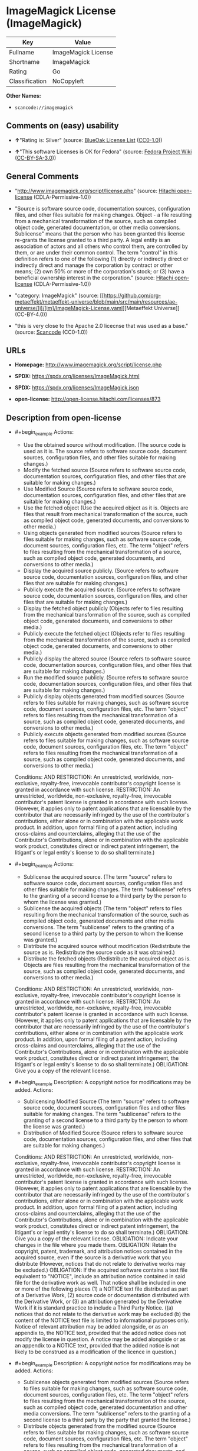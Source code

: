 * ImageMagick License (ImageMagick)
| Key            | Value               |
|----------------+---------------------|
| Fullname       | ImageMagick License |
| Shortname      | ImageMagick         |
| Rating         | Go                  |
| Classification | NoCopyleft          |

*Other Names:*

- =scancode://imagemagick=

** Comments on (easy) usability

- *↑*"Rating is: Silver" (source:
  [[https://blueoakcouncil.org/list][BlueOak License List]]
  ([[https://raw.githubusercontent.com/blueoakcouncil/blue-oak-list-npm-package/master/LICENSE][CC0-1.0]]))

- *↑*"This software Licenses is OK for Fedora" (source:
  [[https://fedoraproject.org/wiki/Licensing:Main?rd=Licensing][Fedora
  Project Wiki]]
  ([[https://creativecommons.org/licenses/by-sa/3.0/legalcode][CC-BY-SA-3.0]]))

** General Comments

- "http://www.imagemagick.org/script/license.php" (source:
  [[https://github.com/Hitachi/open-license][Hitachi open-license]]
  (CDLA-Permissive-1.0))

- "Source is software source code, documentation sources, configuration
  files, and other files suitable for making changes. Object - a file
  resulting from a mechanical transformation of the source, such as
  compiled object code, generated documentation, or other media
  conversions. Sublicense" means that the person who has been granted
  this license re-grants the license granted to a third party. A legal
  entity is an association of actors and all others who control them,
  are controlled by them, or are under their common control. The term
  "control" in this definition refers to one of the following (1)
  directly or indirectly direct or indirectly direct and manage the
  corporation by contract or other means; (2) own 50% or more of the
  corporation's stock; or (3) have a beneficial ownership interest in
  the corporation." (source:
  [[https://github.com/Hitachi/open-license][Hitachi open-license]]
  (CDLA-Permissive-1.0))

- "category: ImageMagick" (source:
  [[https://github.com/org-metaeffekt/metaeffekt-universe/blob/main/src/main/resources/ae-universe/[i]/[im]/ImageMagick-License.yaml][Metaeffekt
  Universe]] (CC-BY-4.0))

- "this is very close to the Apache 2.0 licecnse that was used as a
  base." (source:
  [[https://github.com/nexB/scancode-toolkit/blob/develop/src/licensedcode/data/licenses/imagemagick.yml][Scancode]]
  (CC0-1.0))

** URLs

- *Homepage:* http://www.imagemagick.org/script/license.php

- *SPDX:* https://spdx.org/licenses/ImageMagick.html

- *SPDX:* https://spdx.org/licenses/ImageMagick.json

- *open-license:* http://open-license.hitachi.com/licenses/873

** Description from open-license

- #+begin_example
    Actions:
    - Use the obtained source without modification. (The source code is used as it is. The source refers to software source code, document sources, configuration files, and other files suitable for making changes.)
    - Modify the fetched source (Source refers to software source code, documentation sources, configuration files, and other files that are suitable for making changes.)
    - Use Modified Source (Source refers to software source code, documentation sources, configuration files, and other files that are suitable for making changes.)
    - Use the fetched object (Use the acquired object as it is. Objects are files that result from mechanical transformation of the source, such as compiled object code, generated documents, and conversions to other media.)
    - Using objects generated from modified sources (Source refers to files suitable for making changes, such as software source code, document sources, configuration files, etc. The term "object" refers to files resulting from the mechanical transformation of a source, such as compiled object code, generated documents, and conversions to other media.)
    - Display the acquired source publicly. (Source refers to software source code, documentation sources, configuration files, and other files that are suitable for making changes.)
    - Publicly execute the acquired source. (Source refers to software source code, documentation sources, configuration files, and other files that are suitable for making changes.)
    - Display the fetched object publicly (Objects refer to files resulting from the mechanical transformation of the source, such as compiled object code, generated documents, and conversions to other media.)
    - Publicly execute the fetched object (Objects refer to files resulting from the mechanical transformation of the source, such as compiled object code, generated documents, and conversions to other media.)
    - Publicly display the altered source (Source refers to software source code, documentation sources, configuration files, and other files that are suitable for making changes.)
    - Run the modified source publicly. (Source refers to software source code, documentation sources, configuration files, and other files that are suitable for making changes.)
    - Publicly display objects generated from modified sources (Source refers to files suitable for making changes, such as software source code, document sources, configuration files, etc. The term "object" refers to files resulting from the mechanical transformation of a source, such as compiled object code, generated documents, and conversions to other media.)
    - Publicly execute objects generated from modified sources (Source refers to files suitable for making changes, such as software source code, document sources, configuration files, etc. The term "object" refers to files resulting from the mechanical transformation of a source, such as compiled object code, generated documents, and conversions to other media.)

    Conditions:
    AND
      RESTRICTION: An unrestricted, worldwide, non-exclusive, royalty-free, irrevocable contributor's copyright license is granted in accordance with such license.
      RESTRICTION: An unrestricted, worldwide, non-exclusive, royalty-free, irrevocable contributor's patent license is granted in accordance with such license. (However, it applies only to patent applications that are licensable by the contributor that are necessarily infringed by the use of the contributor's contributions, either alone or in combination with the applicable work product. In addition, upon formal filing of a patent action, including cross-claims and counterclaims, alleging that the use of the Contributor's Contributions, alone or in combination with the applicable work product, constitutes direct or indirect patent infringement, the litigant's or legal entity's license to do so shall terminate.)
  #+end_example

- #+begin_example
    Actions:
    - Sublicense the acquired source. (The term "source" refers to software source code, document sources, configuration files and other files suitable for making changes. The term "sublicense" refers to the granting of a second license to a third party by the person to whom the license was granted.)
    - Sublicense the acquired objects (The term "object" refers to files resulting from the mechanical transformation of the source, such as compiled object code, generated documents and other media conversions. The term "sublicense" refers to the granting of a second license to a third party by the person to whom the license was granted.)
    - Distribute the acquired source without modification (Redistribute the source as is. Redistribute the source code as it was obtained.)
    - Distribute the fetched objects (Redistribute the acquired object as is. Objects are files resulting from the mechanical transformation of the source, such as compiled object code, generated documents, and conversions to other media.)

    Conditions:
    AND
      RESTRICTION: An unrestricted, worldwide, non-exclusive, royalty-free, irrevocable contributor's copyright license is granted in accordance with such license.
      RESTRICTION: An unrestricted, worldwide, non-exclusive, royalty-free, irrevocable contributor's patent license is granted in accordance with such license. (However, it applies only to patent applications that are licensable by the contributor that are necessarily infringed by the use of the contributor's contributions, either alone or in combination with the applicable work product. In addition, upon formal filing of a patent action, including cross-claims and counterclaims, alleging that the use of the Contributor's Contributions, alone or in combination with the applicable work product, constitutes direct or indirect patent infringement, the litigant's or legal entity's license to do so shall terminate.)
      OBLIGATION: Give you a copy of the relevant license.
  #+end_example

- #+begin_example
    Description: A copyright notice for modifications may be added.
    Actions:
    - Sublicensing Modified Source (The term "source" refers to software source code, document sources, configuration files and other files suitable for making changes. The term "sublicense" refers to the granting of a second license to a third party by the person to whom the license was granted.)
    - Distribution of Modified Source (Source refers to software source code, documentation sources, configuration files, and other files that are suitable for making changes.)

    Conditions:
    AND
      RESTRICTION: An unrestricted, worldwide, non-exclusive, royalty-free, irrevocable contributor's copyright license is granted in accordance with such license.
      RESTRICTION: An unrestricted, worldwide, non-exclusive, royalty-free, irrevocable contributor's patent license is granted in accordance with such license. (However, it applies only to patent applications that are licensable by the contributor that are necessarily infringed by the use of the contributor's contributions, either alone or in combination with the applicable work product. In addition, upon formal filing of a patent action, including cross-claims and counterclaims, alleging that the use of the Contributor's Contributions, alone or in combination with the applicable work product, constitutes direct or indirect patent infringement, the litigant's or legal entity's license to do so shall terminate.)
      OBLIGATION: Give you a copy of the relevant license.
      OBLIGATION: Indicate your changes in the file where you made them.
      OBLIGATION: Retain the copyright, patent, trademark, and attribution notices contained in the acquired source, even if the source is a derivative work that you distribute (However, notices that do not relate to derivative works may be excluded.)
      OBLIGATION: If the acquired software contains a text file equivalent to "NOTICE", include an attribution notice contained in said file for the derivative work as well. That notice shall be included in one or more of the following places (1) a NOTICE text file distributed as part of a Derivative Work, (2) source code or documentation distributed with the Derivative Work, or (3) an attribution generated by the Derivative Work if it is standard practice to include a Third Party Notice. ((a) notices that do not relate to the derivative work may be excluded (b) the content of the NOTICE text file is limited to informational purposes only. Notice of relevant attribution may be added alongside, or as an appendix to, the NOTICE text, provided that the added notice does not modify the license in question. A notice may be added alongside or as an appendix to a NOTICE text, provided that the added notice is not likely to be construed as a modification of the licence in question.)
  #+end_example

- #+begin_example
    Description: A copyright notice for modifications may be added.
    Actions:
    - Sublicense objects generated from modified sources (Source refers to files suitable for making changes, such as software source code, document sources, configuration files, etc. The term "object" refers to files resulting from the mechanical transformation of the source, such as compiled object code, generated documentation and other media conversions. The term "sublicense" refers to the granting of a second license to a third party by the party that granted the license.)
    - Distribute objects generated from the modified source (Source refers to files suitable for making changes, such as software source code, document sources, configuration files, etc. The term "object" refers to files resulting from the mechanical transformation of a source, such as compiled object code, generated documents, and conversions to other media.)

    Conditions:
    AND
      RESTRICTION: An unrestricted, worldwide, non-exclusive, royalty-free, irrevocable contributor's copyright license is granted in accordance with such license.
      RESTRICTION: An unrestricted, worldwide, non-exclusive, royalty-free, irrevocable contributor's patent license is granted in accordance with such license. (However, it applies only to patent applications that are licensable by the contributor that are necessarily infringed by the use of the contributor's contributions, either alone or in combination with the applicable work product. In addition, upon formal filing of a patent action, including cross-claims and counterclaims, alleging that the use of the Contributor's Contributions, alone or in combination with the applicable work product, constitutes direct or indirect patent infringement, the litigant's or legal entity's license to do so shall terminate.)
      OBLIGATION: Give you a copy of the relevant license.
      OBLIGATION: Indicate your changes in the file where you made them.
      OBLIGATION: If the acquired software contains a text file equivalent to "NOTICE", include an attribution notice contained in said file for the derivative work as well. That notice shall be included in one or more of the following places (1) a NOTICE text file distributed as part of a Derivative Work, (2) source code or documentation distributed with the Derivative Work, or (3) an attribution generated by the Derivative Work if it is standard practice to include a Third Party Notice. ((a) notices that do not relate to the derivative work may be excluded (b) the content of the NOTICE text file is limited to informational purposes only. Notice of relevant attribution may be added alongside, or as an appendix to, the NOTICE text, provided that the added notice does not modify the license in question. A notice may be added alongside or as an appendix to a NOTICE text, provided that the added notice is not likely to be construed as a modification of the licence in question.)
  #+end_example

- #+begin_example
    Actions:
    - When you distribute the software, you offer support, warranties, indemnification, and other liability and rights consistent with the license, for a fee.

    Conditions:
    OBLIGATION: I do so at my own risk. (If you accept the responsibility, you can take it on your own account, but you cannot do it for other contributors. If by acting as your own responsibility, you are held liable for or demand compensation from other contributors, you need to prevent those people or entities from being damaged and compensate them for the damage.)
  #+end_example

- #+begin_example
    Actions:
    - Create additional or different license terms for the use, reproduction, or distribution of your modifications, or for the software as a whole, including your modifications.

    Conditions:
    RESTRICTION: Ensure that its own use, copying and distribution of the Software is subject to the terms of the license in all respects other than as newly created.
  #+end_example

(source: Hitachi open-license)

** Text
#+begin_example
  ImageMagick License

  The legally binding and authoritative terms and conditions for use, reproduction, and distribution of ImageMagick follow: 

  Copyright 1999-2009 ImageMagick Studio LLC, a non-profit organization dedicated to making software imaging solutions freely available.

  1. Definitions. License shall mean the terms and conditions for use, reproduction, and distribution as defined by Sections 1 through 9 of this document. Licensor shall mean the copyright owner or entity authorized by the copyright owner that is granting the License. Legal Entity shall mean the union of the acting entity and all other entities that control, are controlled by, or are under common control with that entity. For the purposes of this definition, control means (i) the power, direct or indirect, to cause the direction or management of such entity, whether by contract or otherwise, or (ii) ownership of fifty percent (50%) or more of the outstanding shares, or (iii) beneficial ownership of such entity. You (or Your) shall mean an individual or Legal Entity exercising permissions granted by this License. Source form shall mean the preferred form for making modifications, including but not limited to software source code, documentation source, and configuration files. Object form shall mean any form resulting from mechanical transformation or translation of a Source form, including limited to compiled object code, generated documentation, conversions to other media types. Work shall mean the work of authorship, whether in Source Object form, made available under the License, as indicated by a copyright notice that is included in or attached to the work (an example is provided in the Appendix below). Derivative Works shall mean any work, whether in Source or Object form, that is based on (or derived from) the Work and for which the editorial revisions, annotations, elaborations, or other modifications represent, as a whole, an original work of authorship. For the purposes of this License, Derivative Works shall not include works that remain separable from, or merely link (or bind by name) to the interfaces of, the Work and Derivative Works thereof. Contribution shall mean any work of authorship, including the original version of the Work and any modifications or additions to that Work or Derivative Works thereof, that is intentionally submitted to Licensor for inclusion in the Work by the copyright owner or by an individual or Legal Entity authorized to submit on behalf of the copyright owner. For the purposes of this definition, submitted means any form of electronic, verbal, or written communication intentionally sent to the Licensor by its copyright holder or its representatives, including but not limited to communication on electronic mailing lists, source code control systems, and issue tracking systems that are managed by, or on behalf of, the Licensor for the purpose of discussing and improving the Work, but excluding communication that is conspicuously marked or otherwise designated in writing by the copyright owner as Not a Contribution. Contributor shall mean Licensor and any individual or Legal Entity on behalf of whom a Contribution has been received by Licensor and subsequently incorporated within the Work.

  2. Grant of Copyright License. Subject to the terms and conditions of this License, each Contributor hereby grants to You a perpetual, worldwide, non-exclusive, no-charge, royalty-free, irrevocable copyright license to reproduce, prepare Derivative Works of, publicly display, publicly perform, sublicense, and distribute the Work and such Derivative Works in Source or Object form.

  3. Grant of Patent License. Subject to the terms and conditions of this License, each Contributor hereby grants to You a perpetual, worldwide, non-exclusive, no-charge, royalty-free, irrevocable patent license to make, have made, use, offer to sell, sell, import, and otherwise transfer the Work, where such license applies only to those patent claims licensable by such Contributor that are necessarily infringed by their Contribution(s) alone or by combination of their Contribution(s) with the Work to which such Contribution(s) was submitted.

  4. Redistribution. You may reproduce and distribute copies of the Work or Derivative Works thereof in any medium, with or without modifications, and in Source or Object form, provided that You meet the following conditions:

  1. You must give any other recipients of the Work or Derivative Works a copy of this License; and

  2. You must cause any modified files to carry prominent notices stating that You changed the files; and

  3. You must retain, in the Source form of any Derivative Works that You distribute, all copyright, patent, trademark, and attribution notices from the Source form of the Work, excluding those notices that do not pertain to any part of the Derivative Works; and

  4. If the Work includes a NOTICE text file as part of its distribution, then any Derivative Works that You distribute must include a readable copy of the attribution notices contained within such NOTICE file, excluding those notices that do not pertain to any part of the Derivative Works, in at least one of the following places: within a NOTICE text file distributed as part of the Derivative Works; within the Source form or documentation, if provided along with the Derivative Works; or, within a display generated by the Derivative Works, if and wherever such third-party notices normally appear. The contents of the NOTICE file are for informational purposes only and do not modify the License. You may add Your own attribution notices within Derivative Works that You distribute, alongside or as an addendum to the NOTICE text from the Work, provided that such additional attribution notices cannot be construed as modifying the License. You may add Your own copyright statement to Your modifications and may provide additional or different license terms and conditions for use, reproduction, or distribution of Your modifications, or for any such Derivative Works as a whole,

  provided Your use, reproduction, and distribution of the Work otherwise complies with the conditions stated in this License.

  5. Submission of Contributions. Unless You explicitly state otherwise, any Contribution intentionally submitted for inclusion in the Work by You to the Licensor shall be under the terms and conditions of this License, without any additional terms or conditions. Notwithstanding the above, nothing herein shall supersede or modify the terms of any separate license agreement you may have executed with Licensor regarding such Contributions.

  6. Trademarks. This License does not grant permission to use the trade names, trademarks, service marks, or product names of the Licensor, except as required for reasonable and customary use in describing the origin of the Work and reproducing the content of the NOTICE file.

  7. Disclaimer of Warranty. Unless required by applicable law or agreed to in writing, Licensor provides the Work (and each Contributor provides its Contributions) on an AS IS BASIS, WITHOUT WARRANTIES OR CONDITIONS OF ANY KIND, either express or implied, including, without limitation, any warranties or conditions of TITLE, NON-INFRINGEMENT, MERCHANTABILITY, or FITNESS FOR A PARTICULAR PURPOSE. You are solely responsible for determining the appropriateness of using or redistributing the Work and assume any risks associated with Your exercise of permissions under this License.

  8. Limitation of Liability. In no event and under no legal theory, whether in tort (including negligence), contract, or otherwise, unless required by applicable law (such as deliberate and grossly negligent acts) or agreed to in writing, shall any Contributor be liable to You for damages, including any direct, indirect, special, incidental, or consequential damages of any character arising as a result of this License or out of the use or inability to use the Work (including but not limited to damages for loss of goodwill, work stoppage, computer failure or malfunction, or any and all other commercial damages or losses), even if such Contributor has been advised of the possibility of such damages.

  9. Accepting Warranty or Additional Liability. While redistributing the Work or Derivative Works thereof, You may choose to offer, and charge a fee for, acceptance of support, warranty, indemnity, or other liability obligations and/or rights consistent with this License.

  APPENDIX: How to apply the ImageMagick License to your work To apply the ImageMagick License to your work, attach the following boilerplate notice, with the fields enclosed by brackets "[]" replaced with your own identifying information. (Don't include the brackets!) The text should be enclosed in the appropriate comment syntax for the file format.

  Copyright [yyyy] [name of copyright owner]

  Licensed under the ImageMagick License (the "License"); you may not use
  this file except in compliance with the License. You may obtain a copy
  of the License at http://www.imagemagick.org/www/license.html
  Unless required by applicable law or agreed to in writing, software
  distributed under the License is distributed on an "AS IS" BASIS, WITHOUT
  WARRANTIES OR CONDITIONS OF ANY KIND, either express or implied. See the
  License for the specific language governing permissions and limitations
  under the License.
#+end_example

--------------

** Raw Data
*** Facts

- LicenseName

- [[https://blueoakcouncil.org/list][BlueOak License List]]
  ([[https://raw.githubusercontent.com/blueoakcouncil/blue-oak-list-npm-package/master/LICENSE][CC0-1.0]])

- [[https://fedoraproject.org/wiki/Licensing:Main?rd=Licensing][Fedora
  Project Wiki]]
  ([[https://creativecommons.org/licenses/by-sa/3.0/legalcode][CC-BY-SA-3.0]])

- [[https://github.com/org-metaeffekt/metaeffekt-universe/blob/main/src/main/resources/ae-universe/[i]/[im]/ImageMagick-License.yaml][Metaeffekt
  Universe]] (CC-BY-4.0)

- [[https://github.com/Hitachi/open-license][Hitachi open-license]]
  (CDLA-Permissive-1.0)

- [[https://spdx.org/licenses/ImageMagick.html][SPDX]] (all data [in
  this repository] is generated)

- [[https://github.com/nexB/scancode-toolkit/blob/develop/src/licensedcode/data/licenses/imagemagick.yml][Scancode]]
  (CC0-1.0)

*** Raw JSON
#+begin_example
  {
      "__impliedNames": [
          "ImageMagick",
          "ImageMagick License",
          "scancode://imagemagick"
      ],
      "__impliedId": "ImageMagick",
      "__isFsfFree": true,
      "__impliedAmbiguousNames": [
          "ImageMagick",
          "ImageMagick License",
          "scancode:imagemagick"
      ],
      "__impliedComments": [
          [
              "Hitachi open-license",
              [
                  "http://www.imagemagick.org/script/license.php",
                  "Source is software source code, documentation sources, configuration files, and other files suitable for making changes. Object - a file resulting from a mechanical transformation of the source, such as compiled object code, generated documentation, or other media conversions. Sublicense\" means that the person who has been granted this license re-grants the license granted to a third party. A legal entity is an association of actors and all others who control them, are controlled by them, or are under their common control. The term \"control\" in this definition refers to one of the following (1) directly or indirectly direct or indirectly direct and manage the corporation by contract or other means; (2) own 50% or more of the corporation's stock; or (3) have a beneficial ownership interest in the corporation."
              ]
          ],
          [
              "Metaeffekt Universe",
              [
                  "category: ImageMagick"
              ]
          ],
          [
              "Scancode",
              [
                  "this is very close to the Apache 2.0 licecnse that was used as a base."
              ]
          ]
      ],
      "facts": {
          "LicenseName": {
              "implications": {
                  "__impliedNames": [
                      "ImageMagick"
                  ],
                  "__impliedId": "ImageMagick"
              },
              "shortname": "ImageMagick",
              "otherNames": []
          },
          "SPDX": {
              "isSPDXLicenseDeprecated": false,
              "spdxFullName": "ImageMagick License",
              "spdxDetailsURL": "https://spdx.org/licenses/ImageMagick.json",
              "_sourceURL": "https://spdx.org/licenses/ImageMagick.html",
              "spdxLicIsOSIApproved": false,
              "spdxSeeAlso": [
                  "http://www.imagemagick.org/script/license.php"
              ],
              "_implications": {
                  "__impliedNames": [
                      "ImageMagick",
                      "ImageMagick License"
                  ],
                  "__impliedId": "ImageMagick",
                  "__isOsiApproved": false,
                  "__impliedURLs": [
                      [
                          "SPDX",
                          "https://spdx.org/licenses/ImageMagick.json"
                      ],
                      [
                          null,
                          "http://www.imagemagick.org/script/license.php"
                      ]
                  ]
              },
              "spdxLicenseId": "ImageMagick"
          },
          "Fedora Project Wiki": {
              "GPLv2 Compat?": "Yes",
              "rating": "Good",
              "Upstream URL": "http://www.imagemagick.org/script/license.php",
              "GPLv3 Compat?": "Yes",
              "Short Name": "ImageMagick",
              "licenseType": "license",
              "_sourceURL": "https://fedoraproject.org/wiki/Licensing:Main?rd=Licensing",
              "Full Name": "ImageMagick License",
              "FSF Free?": "Yes",
              "_implications": {
                  "__impliedNames": [
                      "ImageMagick License"
                  ],
                  "__isFsfFree": true,
                  "__impliedAmbiguousNames": [
                      "ImageMagick"
                  ],
                  "__impliedJudgement": [
                      [
                          "Fedora Project Wiki",
                          {
                              "tag": "PositiveJudgement",
                              "contents": "This software Licenses is OK for Fedora"
                          }
                      ]
                  ]
              }
          },
          "Scancode": {
              "otherUrls": null,
              "homepageUrl": "http://www.imagemagick.org/script/license.php",
              "shortName": "ImageMagick License",
              "textUrls": null,
              "text": "ImageMagick License\n\nThe legally binding and authoritative terms and conditions for use, reproduction, and distribution of ImageMagick follow: \n\nCopyright 1999-2009 ImageMagick Studio LLC, a non-profit organization dedicated to making software imaging solutions freely available.\n\n1. Definitions. License shall mean the terms and conditions for use, reproduction, and distribution as defined by Sections 1 through 9 of this document. Licensor shall mean the copyright owner or entity authorized by the copyright owner that is granting the License. Legal Entity shall mean the union of the acting entity and all other entities that control, are controlled by, or are under common control with that entity. For the purposes of this definition, control means (i) the power, direct or indirect, to cause the direction or management of such entity, whether by contract or otherwise, or (ii) ownership of fifty percent (50%) or more of the outstanding shares, or (iii) beneficial ownership of such entity. You (or Your) shall mean an individual or Legal Entity exercising permissions granted by this License. Source form shall mean the preferred form for making modifications, including but not limited to software source code, documentation source, and configuration files. Object form shall mean any form resulting from mechanical transformation or translation of a Source form, including limited to compiled object code, generated documentation, conversions to other media types. Work shall mean the work of authorship, whether in Source Object form, made available under the License, as indicated by a copyright notice that is included in or attached to the work (an example is provided in the Appendix below). Derivative Works shall mean any work, whether in Source or Object form, that is based on (or derived from) the Work and for which the editorial revisions, annotations, elaborations, or other modifications represent, as a whole, an original work of authorship. For the purposes of this License, Derivative Works shall not include works that remain separable from, or merely link (or bind by name) to the interfaces of, the Work and Derivative Works thereof. Contribution shall mean any work of authorship, including the original version of the Work and any modifications or additions to that Work or Derivative Works thereof, that is intentionally submitted to Licensor for inclusion in the Work by the copyright owner or by an individual or Legal Entity authorized to submit on behalf of the copyright owner. For the purposes of this definition, submitted means any form of electronic, verbal, or written communication intentionally sent to the Licensor by its copyright holder or its representatives, including but not limited to communication on electronic mailing lists, source code control systems, and issue tracking systems that are managed by, or on behalf of, the Licensor for the purpose of discussing and improving the Work, but excluding communication that is conspicuously marked or otherwise designated in writing by the copyright owner as Not a Contribution. Contributor shall mean Licensor and any individual or Legal Entity on behalf of whom a Contribution has been received by Licensor and subsequently incorporated within the Work.\n\n2. Grant of Copyright License. Subject to the terms and conditions of this License, each Contributor hereby grants to You a perpetual, worldwide, non-exclusive, no-charge, royalty-free, irrevocable copyright license to reproduce, prepare Derivative Works of, publicly display, publicly perform, sublicense, and distribute the Work and such Derivative Works in Source or Object form.\n\n3. Grant of Patent License. Subject to the terms and conditions of this License, each Contributor hereby grants to You a perpetual, worldwide, non-exclusive, no-charge, royalty-free, irrevocable patent license to make, have made, use, offer to sell, sell, import, and otherwise transfer the Work, where such license applies only to those patent claims licensable by such Contributor that are necessarily infringed by their Contribution(s) alone or by combination of their Contribution(s) with the Work to which such Contribution(s) was submitted.\n\n4. Redistribution. You may reproduce and distribute copies of the Work or Derivative Works thereof in any medium, with or without modifications, and in Source or Object form, provided that You meet the following conditions:\n\n1. You must give any other recipients of the Work or Derivative Works a copy of this License; and\n\n2. You must cause any modified files to carry prominent notices stating that You changed the files; and\n\n3. You must retain, in the Source form of any Derivative Works that You distribute, all copyright, patent, trademark, and attribution notices from the Source form of the Work, excluding those notices that do not pertain to any part of the Derivative Works; and\n\n4. If the Work includes a NOTICE text file as part of its distribution, then any Derivative Works that You distribute must include a readable copy of the attribution notices contained within such NOTICE file, excluding those notices that do not pertain to any part of the Derivative Works, in at least one of the following places: within a NOTICE text file distributed as part of the Derivative Works; within the Source form or documentation, if provided along with the Derivative Works; or, within a display generated by the Derivative Works, if and wherever such third-party notices normally appear. The contents of the NOTICE file are for informational purposes only and do not modify the License. You may add Your own attribution notices within Derivative Works that You distribute, alongside or as an addendum to the NOTICE text from the Work, provided that such additional attribution notices cannot be construed as modifying the License. You may add Your own copyright statement to Your modifications and may provide additional or different license terms and conditions for use, reproduction, or distribution of Your modifications, or for any such Derivative Works as a whole,\n\nprovided Your use, reproduction, and distribution of the Work otherwise complies with the conditions stated in this License.\n\n5. Submission of Contributions. Unless You explicitly state otherwise, any Contribution intentionally submitted for inclusion in the Work by You to the Licensor shall be under the terms and conditions of this License, without any additional terms or conditions. Notwithstanding the above, nothing herein shall supersede or modify the terms of any separate license agreement you may have executed with Licensor regarding such Contributions.\n\n6. Trademarks. This License does not grant permission to use the trade names, trademarks, service marks, or product names of the Licensor, except as required for reasonable and customary use in describing the origin of the Work and reproducing the content of the NOTICE file.\n\n7. Disclaimer of Warranty. Unless required by applicable law or agreed to in writing, Licensor provides the Work (and each Contributor provides its Contributions) on an AS IS BASIS, WITHOUT WARRANTIES OR CONDITIONS OF ANY KIND, either express or implied, including, without limitation, any warranties or conditions of TITLE, NON-INFRINGEMENT, MERCHANTABILITY, or FITNESS FOR A PARTICULAR PURPOSE. You are solely responsible for determining the appropriateness of using or redistributing the Work and assume any risks associated with Your exercise of permissions under this License.\n\n8. Limitation of Liability. In no event and under no legal theory, whether in tort (including negligence), contract, or otherwise, unless required by applicable law (such as deliberate and grossly negligent acts) or agreed to in writing, shall any Contributor be liable to You for damages, including any direct, indirect, special, incidental, or consequential damages of any character arising as a result of this License or out of the use or inability to use the Work (including but not limited to damages for loss of goodwill, work stoppage, computer failure or malfunction, or any and all other commercial damages or losses), even if such Contributor has been advised of the possibility of such damages.\n\n9. Accepting Warranty or Additional Liability. While redistributing the Work or Derivative Works thereof, You may choose to offer, and charge a fee for, acceptance of support, warranty, indemnity, or other liability obligations and/or rights consistent with this License.\n\nAPPENDIX: How to apply the ImageMagick License to your work To apply the ImageMagick License to your work, attach the following boilerplate notice, with the fields enclosed by brackets \"[]\" replaced with your own identifying information. (Don't include the brackets!) The text should be enclosed in the appropriate comment syntax for the file format.\n\nCopyright [yyyy] [name of copyright owner]\n\nLicensed under the ImageMagick License (the \"License\"); you may not use\nthis file except in compliance with the License. You may obtain a copy\nof the License at http://www.imagemagick.org/www/license.html\nUnless required by applicable law or agreed to in writing, software\ndistributed under the License is distributed on an \"AS IS\" BASIS, WITHOUT\nWARRANTIES OR CONDITIONS OF ANY KIND, either express or implied. See the\nLicense for the specific language governing permissions and limitations\nunder the License.",
              "category": "Permissive",
              "osiUrl": null,
              "owner": "ImageMagick",
              "_sourceURL": "https://github.com/nexB/scancode-toolkit/blob/develop/src/licensedcode/data/licenses/imagemagick.yml",
              "key": "imagemagick",
              "name": "ImageMagick License",
              "spdxId": "ImageMagick",
              "notes": "this is very close to the Apache 2.0 licecnse that was used as a base.",
              "_implications": {
                  "__impliedNames": [
                      "scancode://imagemagick",
                      "ImageMagick License",
                      "ImageMagick"
                  ],
                  "__impliedId": "ImageMagick",
                  "__impliedComments": [
                      [
                          "Scancode",
                          [
                              "this is very close to the Apache 2.0 licecnse that was used as a base."
                          ]
                      ]
                  ],
                  "__impliedCopyleft": [
                      [
                          "Scancode",
                          "NoCopyleft"
                      ]
                  ],
                  "__calculatedCopyleft": "NoCopyleft",
                  "__impliedText": "ImageMagick License\n\nThe legally binding and authoritative terms and conditions for use, reproduction, and distribution of ImageMagick follow: \n\nCopyright 1999-2009 ImageMagick Studio LLC, a non-profit organization dedicated to making software imaging solutions freely available.\n\n1. Definitions. License shall mean the terms and conditions for use, reproduction, and distribution as defined by Sections 1 through 9 of this document. Licensor shall mean the copyright owner or entity authorized by the copyright owner that is granting the License. Legal Entity shall mean the union of the acting entity and all other entities that control, are controlled by, or are under common control with that entity. For the purposes of this definition, control means (i) the power, direct or indirect, to cause the direction or management of such entity, whether by contract or otherwise, or (ii) ownership of fifty percent (50%) or more of the outstanding shares, or (iii) beneficial ownership of such entity. You (or Your) shall mean an individual or Legal Entity exercising permissions granted by this License. Source form shall mean the preferred form for making modifications, including but not limited to software source code, documentation source, and configuration files. Object form shall mean any form resulting from mechanical transformation or translation of a Source form, including limited to compiled object code, generated documentation, conversions to other media types. Work shall mean the work of authorship, whether in Source Object form, made available under the License, as indicated by a copyright notice that is included in or attached to the work (an example is provided in the Appendix below). Derivative Works shall mean any work, whether in Source or Object form, that is based on (or derived from) the Work and for which the editorial revisions, annotations, elaborations, or other modifications represent, as a whole, an original work of authorship. For the purposes of this License, Derivative Works shall not include works that remain separable from, or merely link (or bind by name) to the interfaces of, the Work and Derivative Works thereof. Contribution shall mean any work of authorship, including the original version of the Work and any modifications or additions to that Work or Derivative Works thereof, that is intentionally submitted to Licensor for inclusion in the Work by the copyright owner or by an individual or Legal Entity authorized to submit on behalf of the copyright owner. For the purposes of this definition, submitted means any form of electronic, verbal, or written communication intentionally sent to the Licensor by its copyright holder or its representatives, including but not limited to communication on electronic mailing lists, source code control systems, and issue tracking systems that are managed by, or on behalf of, the Licensor for the purpose of discussing and improving the Work, but excluding communication that is conspicuously marked or otherwise designated in writing by the copyright owner as Not a Contribution. Contributor shall mean Licensor and any individual or Legal Entity on behalf of whom a Contribution has been received by Licensor and subsequently incorporated within the Work.\n\n2. Grant of Copyright License. Subject to the terms and conditions of this License, each Contributor hereby grants to You a perpetual, worldwide, non-exclusive, no-charge, royalty-free, irrevocable copyright license to reproduce, prepare Derivative Works of, publicly display, publicly perform, sublicense, and distribute the Work and such Derivative Works in Source or Object form.\n\n3. Grant of Patent License. Subject to the terms and conditions of this License, each Contributor hereby grants to You a perpetual, worldwide, non-exclusive, no-charge, royalty-free, irrevocable patent license to make, have made, use, offer to sell, sell, import, and otherwise transfer the Work, where such license applies only to those patent claims licensable by such Contributor that are necessarily infringed by their Contribution(s) alone or by combination of their Contribution(s) with the Work to which such Contribution(s) was submitted.\n\n4. Redistribution. You may reproduce and distribute copies of the Work or Derivative Works thereof in any medium, with or without modifications, and in Source or Object form, provided that You meet the following conditions:\n\n1. You must give any other recipients of the Work or Derivative Works a copy of this License; and\n\n2. You must cause any modified files to carry prominent notices stating that You changed the files; and\n\n3. You must retain, in the Source form of any Derivative Works that You distribute, all copyright, patent, trademark, and attribution notices from the Source form of the Work, excluding those notices that do not pertain to any part of the Derivative Works; and\n\n4. If the Work includes a NOTICE text file as part of its distribution, then any Derivative Works that You distribute must include a readable copy of the attribution notices contained within such NOTICE file, excluding those notices that do not pertain to any part of the Derivative Works, in at least one of the following places: within a NOTICE text file distributed as part of the Derivative Works; within the Source form or documentation, if provided along with the Derivative Works; or, within a display generated by the Derivative Works, if and wherever such third-party notices normally appear. The contents of the NOTICE file are for informational purposes only and do not modify the License. You may add Your own attribution notices within Derivative Works that You distribute, alongside or as an addendum to the NOTICE text from the Work, provided that such additional attribution notices cannot be construed as modifying the License. You may add Your own copyright statement to Your modifications and may provide additional or different license terms and conditions for use, reproduction, or distribution of Your modifications, or for any such Derivative Works as a whole,\n\nprovided Your use, reproduction, and distribution of the Work otherwise complies with the conditions stated in this License.\n\n5. Submission of Contributions. Unless You explicitly state otherwise, any Contribution intentionally submitted for inclusion in the Work by You to the Licensor shall be under the terms and conditions of this License, without any additional terms or conditions. Notwithstanding the above, nothing herein shall supersede or modify the terms of any separate license agreement you may have executed with Licensor regarding such Contributions.\n\n6. Trademarks. This License does not grant permission to use the trade names, trademarks, service marks, or product names of the Licensor, except as required for reasonable and customary use in describing the origin of the Work and reproducing the content of the NOTICE file.\n\n7. Disclaimer of Warranty. Unless required by applicable law or agreed to in writing, Licensor provides the Work (and each Contributor provides its Contributions) on an AS IS BASIS, WITHOUT WARRANTIES OR CONDITIONS OF ANY KIND, either express or implied, including, without limitation, any warranties or conditions of TITLE, NON-INFRINGEMENT, MERCHANTABILITY, or FITNESS FOR A PARTICULAR PURPOSE. You are solely responsible for determining the appropriateness of using or redistributing the Work and assume any risks associated with Your exercise of permissions under this License.\n\n8. Limitation of Liability. In no event and under no legal theory, whether in tort (including negligence), contract, or otherwise, unless required by applicable law (such as deliberate and grossly negligent acts) or agreed to in writing, shall any Contributor be liable to You for damages, including any direct, indirect, special, incidental, or consequential damages of any character arising as a result of this License or out of the use or inability to use the Work (including but not limited to damages for loss of goodwill, work stoppage, computer failure or malfunction, or any and all other commercial damages or losses), even if such Contributor has been advised of the possibility of such damages.\n\n9. Accepting Warranty or Additional Liability. While redistributing the Work or Derivative Works thereof, You may choose to offer, and charge a fee for, acceptance of support, warranty, indemnity, or other liability obligations and/or rights consistent with this License.\n\nAPPENDIX: How to apply the ImageMagick License to your work To apply the ImageMagick License to your work, attach the following boilerplate notice, with the fields enclosed by brackets \"[]\" replaced with your own identifying information. (Don't include the brackets!) The text should be enclosed in the appropriate comment syntax for the file format.\n\nCopyright [yyyy] [name of copyright owner]\n\nLicensed under the ImageMagick License (the \"License\"); you may not use\nthis file except in compliance with the License. You may obtain a copy\nof the License at http://www.imagemagick.org/www/license.html\nUnless required by applicable law or agreed to in writing, software\ndistributed under the License is distributed on an \"AS IS\" BASIS, WITHOUT\nWARRANTIES OR CONDITIONS OF ANY KIND, either express or implied. See the\nLicense for the specific language governing permissions and limitations\nunder the License.",
                  "__impliedURLs": [
                      [
                          "Homepage",
                          "http://www.imagemagick.org/script/license.php"
                      ]
                  ]
              }
          },
          "Hitachi open-license": {
              "summary": "http://www.imagemagick.org/script/license.php",
              "notices": [
                  {
                      "content": "Except for necessary, reasonable, and customary uses, such as describing the source of the work, the trade name, trademark, service mark, or product name of the copyright owner, or a person authorized by the copyright owner to grant such license, may not be used."
                  },
                  {
                      "content": "Unless otherwise ordered by applicable law or written consent, the software is provided \"as-is\" by the copyright owner, or by those acknowledged by the copyright owner as the subject of the license grant, without any warranties or conditions, express or implied, including, but not limited to There are no The warranties or conditions herein include, but are not limited to, warranties or conditions of title, non-infringement, commercial applicability, and fitness for a particular purpose. It is your responsibility to determine for yourself whether use or redistribution of the software is appropriate, and you assume all risks associated with exercising the rights granted by such license.",
                      "description": "There is no guarantee."
                  },
                  {
                      "content": "Under no condition and under no legal theory shall the copyright owner nor any person or entity granted a license, nor any person or entity acting on its behalf (including negligence), whether in tort (including negligence), contract, or otherwise, even if advised of the possibility of such damages, be liable for any applicable law or writing For any direct, indirect, special, incidental, or consequential damages (including, but not limited to, damages and losses due to loss of goodwill, business interruption, computer failure or malfunction, etc.) arising out of such license or use of such software, unless otherwise ordered by consent in No liability (including, but not limited to, commercial damage or loss) shall be assumed."
                  },
                  {
                      "content": "When you apply the license to your software, you must attach the following boilerplate with the part enclosed in [] as your identification information and remove the symbol \"[]\". In that case, the canned text should be enclosed in the comment syntax appropriate for the file format. It is also recommended that the file name or class name and statement of purpose appear on the same \"printed page\" as the copyright notice so that the file can be easily identified in the third party archive.    Copyright [yyyy] [name of copyright owner] Licensed under the ImageMagick License (the \"License\"); you may not use this file except in compliance with You may obtain a copy of the License at http://www.imagemagick.org/script/license.php Unless required by applicable law or agreed to in writing, software distributed under the License is distributed on an \"AS IS\" BASIS, WITHOUT WARRANTIES OR CONDITIONS OF ANY KIND, either express or See the License for the specific language governing permissions and limitations under the License."
                  }
              ],
              "_sourceURL": "http://open-license.hitachi.com/licenses/873",
              "content": "Before we get to the text of the license, lets just review what the license says in simple terms:\n\nIt allows you to:\n\n  ・freely download and use ImageMagick software, in whole or in part, for personal, company internal, or commercial purposes;\n  ・use ImageMagick software in packages or distributions that you create;\n  ・link against a library under a different license;\n  ・link code under a different license against a library under this license;\n  ・merge code into a work under a different license;\n  ・extend patent grants to any code using code under this license;\n  ・and extend patent protection.\n\nIt forbids you to:\n\n  ・ redistribute any piece of ImageMagick-originated software without proper attribution;\n  ・ use any marks owned by ImageMagick Studio LLC in any way that might state or imply that ImageMagick Studio LLC endorses your distribution;\n  ・ use any marks owned by ImageMagick Studio LLC in any way that might state or imply that you created the ImageMagick software in question.\n\nIt requires you to:\n\n  ・include a copy of the license in any redistribution you may make that includes ImageMagick software;\n  ・provide clear attribution to ImageMagick Studio LLC for any distributions that include ImageMagick software.\n\nIt does not require you to:\n\n  ・include the source of the ImageMagick software itself, or of any modifications you may have made to it, in any redistribution you may assemble that includes it;\n  ・submit changes that you make to the software back to the ImageMagick Studio LLC (though such feedback is encouraged).\n\nA few other clarifications include:\n\n  ・ImageMagick is freely available without charge;\n  ・you may include ImageMagick on a DVD as long as you comply with the terms of the license;\n  ・you can give modified code away for free or sell it under the terms of the ImageMagick license or distribute the result under a different license, but you need to acknowledge the use of the ImageMagick software;\n  ・the license is compatible with the GPL V3.\n  ・when exporting the ImageMagick software, review its export classification.\n\n\nTerms and Conditions for Use, Reproduction, and Distribution\n\nThe legally binding and authoritative terms and conditions for use, reproduction, and distribution of ImageMagick follow:\n\nCopyright 1999-2016 ImageMagick Studio LLC, a non-profit organization dedicated to making software imaging solutions freely available.\n\n1. Definitions.\n\nLicense shall mean the terms and conditions for use, reproduction, and distribution as defined by Sections 1 through 9 of this document.\n\nLicensor shall mean the copyright owner or entity authorized by the copyright owner that is granting the License.\n\nLegal Entity shall mean the union of the acting entity and all other entities that control, are controlled by, or are under common control with that entity. For the purposes of this definition, control means (i) the power, direct or indirect, to cause the direction or management of such entity, whether by contract or otherwise, or (ii) ownership of fifty percent (50%) or more of the outstanding shares, or (iii) beneficial ownership of such entity.\n\nYou (or Your) shall mean an individual or Legal Entity exercising permissions granted by this License.\n\nSource form shall mean the preferred form for making modifications, including but not limited to software source code, documentation source, and configuration files.\n\nObject form shall mean any form resulting from mechanical transformation or translation of a Source form, including but not limited to compiled object code, generated documentation, and conversions to other media types.\n\nWork shall mean the work of authorship, whether in Source or Object form, made available under the License, as indicated by a copyright notice that is included in or attached to the work (an example is provided in the Appendix below).\n\nDerivative Works shall mean any work, whether in Source or Object form, that is based on (or derived from) the Work and for which the editorial revisions, annotations, elaborations, or other modifications represent, as a whole, an original work of authorship. For the purposes of this License, Derivative Works shall not include works that remain separable from, or merely link (or bind by name) to the interfaces of, the Work and Derivative Works thereof.\n\nContribution shall mean any work of authorship, including the original version of the Work and any modifications or additions to that Work or Derivative Works thereof, that is intentionally submitted to Licensor for inclusion in the Work by the copyright owner or by an individual or Legal Entity authorized to submit on behalf of the copyright owner. For the purposes of this definition, \"submitted\" means any form of electronic, verbal, or written communication sent to the Licensor or its representatives, including but not limited to communication on electronic mailing lists, source code control systems, and issue tracking systems that are managed by, or on behalf of, the Licensor for the purpose of discussing and improving the Work, but excluding communication that is conspicuously marked or otherwise designated in writing by the copyright owner as Not a Contribution.\n\nContributor shall mean Licensor and any individual or Legal Entity on behalf of whom a Contribution has been received by Licensor and subsequently incorporated within the Work.\n\n2. Grant of Copyright License. Subject to the terms and conditions of this License, each Contributor hereby grants to You a perpetual, worldwide, non-exclusive, no-charge, royalty-free, irrevocable copyright license to reproduce, prepare Derivative Works of, publicly display, publicly perform, sublicense, and distribute the Work and such Derivative Works in Source or Object form.\n\n3. Grant of Patent License. Subject to the terms and conditions of this License, each Contributor hereby grants to You a perpetual, worldwide, non-exclusive, no-charge, royalty-free, irrevocable patent license to make, have made, use, offer to sell, sell, import, and otherwise transfer the Work, where such license applies only to those patent claims licensable by such Contributor that are necessarily infringed by their Contribution(s) alone or by combination of their Contribution(s) with the Work to which such Contribution(s) was submitted.  If You institute patent litigation against any entity (including a cross-claim or counterclaim in a lawsuit) alleging that the Work or a Contribution incorporated within the Work constitutes direct or contributory patent infringement, then any patent licenses granted to You under this License for that Work shall terminate as of the date such litigation is filed. \n\n4. Redistribution. You may reproduce and distribute copies of the Work or Derivative Works thereof in any medium, with or without modifications, and in Source or Object form, provided that You meet the following conditions:\n\na.\tYou must give any other recipients of the Work or Derivative Works a copy of this License; and\n\nb.\tYou must cause any modified files to carry prominent notices stating that You changed the files; and\n\nc.\tYou must retain, in the Source form of any Derivative Works that You distribute, all copyright, patent, trademark, and attribution notices from the Source form of the Work, excluding those notices that do not pertain to any part of the Derivative Works; and\n\nd.\tIf the Work includes a \"NOTICE\" text file as part of its distribution, then any Derivative Works that You distribute must include a readable copy of the attribution notices contained within such NOTICE file, excluding those notices that do not pertain to any part of the Derivative Works, in at least one of the following places: within a NOTICE text file distributed as part of the Derivative Works; within the Source form or documentation, if provided along with the Derivative Works; or, within a display generated by the Derivative Works, if and wherever such third-party notices normally appear. The contents of the NOTICE file are for informational purposes only and do not modify the License. You may add Your own attribution notices within Derivative Works that You distribute, alongside or as an addendum to the NOTICE text from the Work, provided that such additional attribution notices cannot be construed as modifying the License.\n\nYou may add Your own copyright statement to Your modifications and may provide additional or different license terms and conditions for use, reproduction, or distribution of Your modifications, or for any such Derivative Works as a whole, provided Your use, reproduction, and distribution of the Work otherwise complies with the conditions stated in this License.\n\n5. Submission of Contributions. Unless You explicitly state otherwise, any Contribution intentionally submitted for inclusion in the Work by You to the Licensor shall be under the terms and conditions of this License, without any additional terms or conditions. Notwithstanding the above, nothing herein shall supersede or modify the terms of any separate license agreement you may have executed with Licensor regarding such Contributions.\n\n6. Trademarks. This License does not grant permission to use the trade names, trademarks, service marks, or product names of the Licensor, except as required for reasonable and customary use in describing the origin of the Work and reproducing the content of the NOTICE file.\n\n7. Disclaimer of Warranty.  Unless required by applicable law or agreed to in writing, Licensor provides the Work (and each Contributor provides its Contributions) on an AS IS BASIS, WITHOUT WARRANTIES OR CONDITIONS OF ANY KIND, either express or implied, including, without limitation, any warranties or conditions of TITLE, NON-INFRINGEMENT, MERCHANTABILITY, or FITNESS FOR A PARTICULAR PURPOSE. You are solely responsible for determining the appropriateness of using or redistributing the Work and assume any risks associated with Your exercise of permissions under this License.\n\n8. Limitation of Liability. In no event and under no legal theory, whether in tort (including negligence), contract, or otherwise, unless required by applicable law (such as deliberate and grossly negligent acts) or agreed to in writing, shall any Contributor be liable to You for damages, including any direct, indirect, special, incidental, or consequential damages of any character arising as a result of this License or out of the use or inability to use the Work (including but not limited to damages for loss of goodwill, work stoppage, computer failure or malfunction, or any and all other commercial damages or losses), even if such Contributor has been advised of the possibility of such damages.\n\n9. Accepting Warranty or Additional Liability. While redistributing the Work or Derivative Works thereof, You may choose to offer, and charge a fee for, acceptance of support, warranty, indemnity, or other liability obligations and/or rights consistent with this License. However, in accepting such obligations, You may act only on Your own behalf and on Your sole responsibility, not on behalf of any other Contributor, and only if You agree to indemnify, defend, and hold each Contributor harmless for any liability incurred by, or claims asserted against, such Contributor by reason of your accepting any such warranty or additional liability.\n\nHow to Apply the License to your Work\n\nTo apply the ImageMagick License to your work, attach the following boilerplate notice, with the fields enclosed by brackets \"[]\" replaced with your own identifying information (don't include the brackets). The text should be enclosed in the appropriate comment syntax for the file format.  We also recommend that a file or class name and description of purpose be included on the same \"printed page\" as the copyright notice for easier identification within third-party archives.\n\n\n   Copyright [yyyy] [name of copyright owner]\n\n   Licensed under the ImageMagick License (the \"License\"); you may not use\n   this file except in compliance with the License.  You may obtain a copy\n   of the License at\n\n     http://www.imagemagick.org/script/license.php\n\n   Unless required by applicable law or agreed to in writing, software\n   distributed under the License is distributed on an \"AS IS\" BASIS, WITHOUT\n   WARRANTIES OR CONDITIONS OF ANY KIND, either express or implied.  See the\n   License for the specific language governing permissions and limitations\n   under the License.",
              "name": "ImageMagick License",
              "permissions": [
                  {
                      "actions": [
                          {
                              "name": "Use the obtained source without modification.",
                              "description": "The source code is used as it is. The source refers to software source code, document sources, configuration files, and other files suitable for making changes."
                          },
                          {
                              "name": "Modify the fetched source",
                              "description": "Source refers to software source code, documentation sources, configuration files, and other files that are suitable for making changes."
                          },
                          {
                              "name": "Use Modified Source",
                              "description": "Source refers to software source code, documentation sources, configuration files, and other files that are suitable for making changes."
                          },
                          {
                              "name": "Use the fetched object",
                              "description": "Use the acquired object as it is. Objects are files that result from mechanical transformation of the source, such as compiled object code, generated documents, and conversions to other media."
                          },
                          {
                              "name": "Using objects generated from modified sources",
                              "description": "Source refers to files suitable for making changes, such as software source code, document sources, configuration files, etc. The term \"object\" refers to files resulting from the mechanical transformation of a source, such as compiled object code, generated documents, and conversions to other media."
                          },
                          {
                              "name": "Display the acquired source publicly.",
                              "description": "Source refers to software source code, documentation sources, configuration files, and other files that are suitable for making changes."
                          },
                          {
                              "name": "Publicly execute the acquired source.",
                              "description": "Source refers to software source code, documentation sources, configuration files, and other files that are suitable for making changes."
                          },
                          {
                              "name": "Display the fetched object publicly",
                              "description": "Objects refer to files resulting from the mechanical transformation of the source, such as compiled object code, generated documents, and conversions to other media."
                          },
                          {
                              "name": "Publicly execute the fetched object",
                              "description": "Objects refer to files resulting from the mechanical transformation of the source, such as compiled object code, generated documents, and conversions to other media."
                          },
                          {
                              "name": "Publicly display the altered source",
                              "description": "Source refers to software source code, documentation sources, configuration files, and other files that are suitable for making changes."
                          },
                          {
                              "name": "Run the modified source publicly.",
                              "description": "Source refers to software source code, documentation sources, configuration files, and other files that are suitable for making changes."
                          },
                          {
                              "name": "Publicly display objects generated from modified sources",
                              "description": "Source refers to files suitable for making changes, such as software source code, document sources, configuration files, etc. The term \"object\" refers to files resulting from the mechanical transformation of a source, such as compiled object code, generated documents, and conversions to other media."
                          },
                          {
                              "name": "Publicly execute objects generated from modified sources",
                              "description": "Source refers to files suitable for making changes, such as software source code, document sources, configuration files, etc. The term \"object\" refers to files resulting from the mechanical transformation of a source, such as compiled object code, generated documents, and conversions to other media."
                          }
                      ],
                      "_str": "Actions:\n- Use the obtained source without modification. (The source code is used as it is. The source refers to software source code, document sources, configuration files, and other files suitable for making changes.)\n- Modify the fetched source (Source refers to software source code, documentation sources, configuration files, and other files that are suitable for making changes.)\n- Use Modified Source (Source refers to software source code, documentation sources, configuration files, and other files that are suitable for making changes.)\n- Use the fetched object (Use the acquired object as it is. Objects are files that result from mechanical transformation of the source, such as compiled object code, generated documents, and conversions to other media.)\n- Using objects generated from modified sources (Source refers to files suitable for making changes, such as software source code, document sources, configuration files, etc. The term \"object\" refers to files resulting from the mechanical transformation of a source, such as compiled object code, generated documents, and conversions to other media.)\n- Display the acquired source publicly. (Source refers to software source code, documentation sources, configuration files, and other files that are suitable for making changes.)\n- Publicly execute the acquired source. (Source refers to software source code, documentation sources, configuration files, and other files that are suitable for making changes.)\n- Display the fetched object publicly (Objects refer to files resulting from the mechanical transformation of the source, such as compiled object code, generated documents, and conversions to other media.)\n- Publicly execute the fetched object (Objects refer to files resulting from the mechanical transformation of the source, such as compiled object code, generated documents, and conversions to other media.)\n- Publicly display the altered source (Source refers to software source code, documentation sources, configuration files, and other files that are suitable for making changes.)\n- Run the modified source publicly. (Source refers to software source code, documentation sources, configuration files, and other files that are suitable for making changes.)\n- Publicly display objects generated from modified sources (Source refers to files suitable for making changes, such as software source code, document sources, configuration files, etc. The term \"object\" refers to files resulting from the mechanical transformation of a source, such as compiled object code, generated documents, and conversions to other media.)\n- Publicly execute objects generated from modified sources (Source refers to files suitable for making changes, such as software source code, document sources, configuration files, etc. The term \"object\" refers to files resulting from the mechanical transformation of a source, such as compiled object code, generated documents, and conversions to other media.)\n\nConditions:\nAND\n  RESTRICTION: An unrestricted, worldwide, non-exclusive, royalty-free, irrevocable contributor's copyright license is granted in accordance with such license.\n  RESTRICTION: An unrestricted, worldwide, non-exclusive, royalty-free, irrevocable contributor's patent license is granted in accordance with such license. (However, it applies only to patent applications that are licensable by the contributor that are necessarily infringed by the use of the contributor's contributions, either alone or in combination with the applicable work product. In addition, upon formal filing of a patent action, including cross-claims and counterclaims, alleging that the use of the Contributor's Contributions, alone or in combination with the applicable work product, constitutes direct or indirect patent infringement, the litigant's or legal entity's license to do so shall terminate.)\n\n",
                      "conditions": {
                          "AND": [
                              {
                                  "name": "An unrestricted, worldwide, non-exclusive, royalty-free, irrevocable contributor's copyright license is granted in accordance with such license.",
                                  "type": "RESTRICTION"
                              },
                              {
                                  "name": "An unrestricted, worldwide, non-exclusive, royalty-free, irrevocable contributor's patent license is granted in accordance with such license.",
                                  "type": "RESTRICTION",
                                  "description": "However, it applies only to patent applications that are licensable by the contributor that are necessarily infringed by the use of the contributor's contributions, either alone or in combination with the applicable work product. In addition, upon formal filing of a patent action, including cross-claims and counterclaims, alleging that the use of the Contributor's Contributions, alone or in combination with the applicable work product, constitutes direct or indirect patent infringement, the litigant's or legal entity's license to do so shall terminate."
                              }
                          ]
                      }
                  },
                  {
                      "actions": [
                          {
                              "name": "Sublicense the acquired source.",
                              "description": "The term \"source\" refers to software source code, document sources, configuration files and other files suitable for making changes. The term \"sublicense\" refers to the granting of a second license to a third party by the person to whom the license was granted."
                          },
                          {
                              "name": "Sublicense the acquired objects",
                              "description": "The term \"object\" refers to files resulting from the mechanical transformation of the source, such as compiled object code, generated documents and other media conversions. The term \"sublicense\" refers to the granting of a second license to a third party by the person to whom the license was granted."
                          },
                          {
                              "name": "Distribute the acquired source without modification",
                              "description": "Redistribute the source as is. Redistribute the source code as it was obtained."
                          },
                          {
                              "name": "Distribute the fetched objects",
                              "description": "Redistribute the acquired object as is. Objects are files resulting from the mechanical transformation of the source, such as compiled object code, generated documents, and conversions to other media."
                          }
                      ],
                      "_str": "Actions:\n- Sublicense the acquired source. (The term \"source\" refers to software source code, document sources, configuration files and other files suitable for making changes. The term \"sublicense\" refers to the granting of a second license to a third party by the person to whom the license was granted.)\n- Sublicense the acquired objects (The term \"object\" refers to files resulting from the mechanical transformation of the source, such as compiled object code, generated documents and other media conversions. The term \"sublicense\" refers to the granting of a second license to a third party by the person to whom the license was granted.)\n- Distribute the acquired source without modification (Redistribute the source as is. Redistribute the source code as it was obtained.)\n- Distribute the fetched objects (Redistribute the acquired object as is. Objects are files resulting from the mechanical transformation of the source, such as compiled object code, generated documents, and conversions to other media.)\n\nConditions:\nAND\n  RESTRICTION: An unrestricted, worldwide, non-exclusive, royalty-free, irrevocable contributor's copyright license is granted in accordance with such license.\n  RESTRICTION: An unrestricted, worldwide, non-exclusive, royalty-free, irrevocable contributor's patent license is granted in accordance with such license. (However, it applies only to patent applications that are licensable by the contributor that are necessarily infringed by the use of the contributor's contributions, either alone or in combination with the applicable work product. In addition, upon formal filing of a patent action, including cross-claims and counterclaims, alleging that the use of the Contributor's Contributions, alone or in combination with the applicable work product, constitutes direct or indirect patent infringement, the litigant's or legal entity's license to do so shall terminate.)\n  OBLIGATION: Give you a copy of the relevant license.\n\n",
                      "conditions": {
                          "AND": [
                              {
                                  "name": "An unrestricted, worldwide, non-exclusive, royalty-free, irrevocable contributor's copyright license is granted in accordance with such license.",
                                  "type": "RESTRICTION"
                              },
                              {
                                  "name": "An unrestricted, worldwide, non-exclusive, royalty-free, irrevocable contributor's patent license is granted in accordance with such license.",
                                  "type": "RESTRICTION",
                                  "description": "However, it applies only to patent applications that are licensable by the contributor that are necessarily infringed by the use of the contributor's contributions, either alone or in combination with the applicable work product. In addition, upon formal filing of a patent action, including cross-claims and counterclaims, alleging that the use of the Contributor's Contributions, alone or in combination with the applicable work product, constitutes direct or indirect patent infringement, the litigant's or legal entity's license to do so shall terminate."
                              },
                              {
                                  "name": "Give you a copy of the relevant license.",
                                  "type": "OBLIGATION"
                              }
                          ]
                      }
                  },
                  {
                      "actions": [
                          {
                              "name": "Sublicensing Modified Source",
                              "description": "The term \"source\" refers to software source code, document sources, configuration files and other files suitable for making changes. The term \"sublicense\" refers to the granting of a second license to a third party by the person to whom the license was granted."
                          },
                          {
                              "name": "Distribution of Modified Source",
                              "description": "Source refers to software source code, documentation sources, configuration files, and other files that are suitable for making changes."
                          }
                      ],
                      "_str": "Description: A copyright notice for modifications may be added.\nActions:\n- Sublicensing Modified Source (The term \"source\" refers to software source code, document sources, configuration files and other files suitable for making changes. The term \"sublicense\" refers to the granting of a second license to a third party by the person to whom the license was granted.)\n- Distribution of Modified Source (Source refers to software source code, documentation sources, configuration files, and other files that are suitable for making changes.)\n\nConditions:\nAND\n  RESTRICTION: An unrestricted, worldwide, non-exclusive, royalty-free, irrevocable contributor's copyright license is granted in accordance with such license.\n  RESTRICTION: An unrestricted, worldwide, non-exclusive, royalty-free, irrevocable contributor's patent license is granted in accordance with such license. (However, it applies only to patent applications that are licensable by the contributor that are necessarily infringed by the use of the contributor's contributions, either alone or in combination with the applicable work product. In addition, upon formal filing of a patent action, including cross-claims and counterclaims, alleging that the use of the Contributor's Contributions, alone or in combination with the applicable work product, constitutes direct or indirect patent infringement, the litigant's or legal entity's license to do so shall terminate.)\n  OBLIGATION: Give you a copy of the relevant license.\n  OBLIGATION: Indicate your changes in the file where you made them.\n  OBLIGATION: Retain the copyright, patent, trademark, and attribution notices contained in the acquired source, even if the source is a derivative work that you distribute (However, notices that do not relate to derivative works may be excluded.)\n  OBLIGATION: If the acquired software contains a text file equivalent to \"NOTICE\", include an attribution notice contained in said file for the derivative work as well. That notice shall be included in one or more of the following places (1) a NOTICE text file distributed as part of a Derivative Work, (2) source code or documentation distributed with the Derivative Work, or (3) an attribution generated by the Derivative Work if it is standard practice to include a Third Party Notice. ((a) notices that do not relate to the derivative work may be excluded (b) the content of the NOTICE text file is limited to informational purposes only. Notice of relevant attribution may be added alongside, or as an appendix to, the NOTICE text, provided that the added notice does not modify the license in question. A notice may be added alongside or as an appendix to a NOTICE text, provided that the added notice is not likely to be construed as a modification of the licence in question.)\n\n",
                      "conditions": {
                          "AND": [
                              {
                                  "name": "An unrestricted, worldwide, non-exclusive, royalty-free, irrevocable contributor's copyright license is granted in accordance with such license.",
                                  "type": "RESTRICTION"
                              },
                              {
                                  "name": "An unrestricted, worldwide, non-exclusive, royalty-free, irrevocable contributor's patent license is granted in accordance with such license.",
                                  "type": "RESTRICTION",
                                  "description": "However, it applies only to patent applications that are licensable by the contributor that are necessarily infringed by the use of the contributor's contributions, either alone or in combination with the applicable work product. In addition, upon formal filing of a patent action, including cross-claims and counterclaims, alleging that the use of the Contributor's Contributions, alone or in combination with the applicable work product, constitutes direct or indirect patent infringement, the litigant's or legal entity's license to do so shall terminate."
                              },
                              {
                                  "name": "Give you a copy of the relevant license.",
                                  "type": "OBLIGATION"
                              },
                              {
                                  "name": "Indicate your changes in the file where you made them.",
                                  "type": "OBLIGATION"
                              },
                              {
                                  "name": "Retain the copyright, patent, trademark, and attribution notices contained in the acquired source, even if the source is a derivative work that you distribute",
                                  "type": "OBLIGATION",
                                  "description": "However, notices that do not relate to derivative works may be excluded."
                              },
                              {
                                  "name": "If the acquired software contains a text file equivalent to \"NOTICE\", include an attribution notice contained in said file for the derivative work as well. That notice shall be included in one or more of the following places (1) a NOTICE text file distributed as part of a Derivative Work, (2) source code or documentation distributed with the Derivative Work, or (3) an attribution generated by the Derivative Work if it is standard practice to include a Third Party Notice.",
                                  "type": "OBLIGATION",
                                  "description": "(a) notices that do not relate to the derivative work may be excluded (b) the content of the NOTICE text file is limited to informational purposes only. Notice of relevant attribution may be added alongside, or as an appendix to, the NOTICE text, provided that the added notice does not modify the license in question. A notice may be added alongside or as an appendix to a NOTICE text, provided that the added notice is not likely to be construed as a modification of the licence in question."
                              }
                          ]
                      },
                      "description": "A copyright notice for modifications may be added."
                  },
                  {
                      "actions": [
                          {
                              "name": "Sublicense objects generated from modified sources",
                              "description": "Source refers to files suitable for making changes, such as software source code, document sources, configuration files, etc. The term \"object\" refers to files resulting from the mechanical transformation of the source, such as compiled object code, generated documentation and other media conversions. The term \"sublicense\" refers to the granting of a second license to a third party by the party that granted the license."
                          },
                          {
                              "name": "Distribute objects generated from the modified source",
                              "description": "Source refers to files suitable for making changes, such as software source code, document sources, configuration files, etc. The term \"object\" refers to files resulting from the mechanical transformation of a source, such as compiled object code, generated documents, and conversions to other media."
                          }
                      ],
                      "_str": "Description: A copyright notice for modifications may be added.\nActions:\n- Sublicense objects generated from modified sources (Source refers to files suitable for making changes, such as software source code, document sources, configuration files, etc. The term \"object\" refers to files resulting from the mechanical transformation of the source, such as compiled object code, generated documentation and other media conversions. The term \"sublicense\" refers to the granting of a second license to a third party by the party that granted the license.)\n- Distribute objects generated from the modified source (Source refers to files suitable for making changes, such as software source code, document sources, configuration files, etc. The term \"object\" refers to files resulting from the mechanical transformation of a source, such as compiled object code, generated documents, and conversions to other media.)\n\nConditions:\nAND\n  RESTRICTION: An unrestricted, worldwide, non-exclusive, royalty-free, irrevocable contributor's copyright license is granted in accordance with such license.\n  RESTRICTION: An unrestricted, worldwide, non-exclusive, royalty-free, irrevocable contributor's patent license is granted in accordance with such license. (However, it applies only to patent applications that are licensable by the contributor that are necessarily infringed by the use of the contributor's contributions, either alone or in combination with the applicable work product. In addition, upon formal filing of a patent action, including cross-claims and counterclaims, alleging that the use of the Contributor's Contributions, alone or in combination with the applicable work product, constitutes direct or indirect patent infringement, the litigant's or legal entity's license to do so shall terminate.)\n  OBLIGATION: Give you a copy of the relevant license.\n  OBLIGATION: Indicate your changes in the file where you made them.\n  OBLIGATION: If the acquired software contains a text file equivalent to \"NOTICE\", include an attribution notice contained in said file for the derivative work as well. That notice shall be included in one or more of the following places (1) a NOTICE text file distributed as part of a Derivative Work, (2) source code or documentation distributed with the Derivative Work, or (3) an attribution generated by the Derivative Work if it is standard practice to include a Third Party Notice. ((a) notices that do not relate to the derivative work may be excluded (b) the content of the NOTICE text file is limited to informational purposes only. Notice of relevant attribution may be added alongside, or as an appendix to, the NOTICE text, provided that the added notice does not modify the license in question. A notice may be added alongside or as an appendix to a NOTICE text, provided that the added notice is not likely to be construed as a modification of the licence in question.)\n\n",
                      "conditions": {
                          "AND": [
                              {
                                  "name": "An unrestricted, worldwide, non-exclusive, royalty-free, irrevocable contributor's copyright license is granted in accordance with such license.",
                                  "type": "RESTRICTION"
                              },
                              {
                                  "name": "An unrestricted, worldwide, non-exclusive, royalty-free, irrevocable contributor's patent license is granted in accordance with such license.",
                                  "type": "RESTRICTION",
                                  "description": "However, it applies only to patent applications that are licensable by the contributor that are necessarily infringed by the use of the contributor's contributions, either alone or in combination with the applicable work product. In addition, upon formal filing of a patent action, including cross-claims and counterclaims, alleging that the use of the Contributor's Contributions, alone or in combination with the applicable work product, constitutes direct or indirect patent infringement, the litigant's or legal entity's license to do so shall terminate."
                              },
                              {
                                  "name": "Give you a copy of the relevant license.",
                                  "type": "OBLIGATION"
                              },
                              {
                                  "name": "Indicate your changes in the file where you made them.",
                                  "type": "OBLIGATION"
                              },
                              {
                                  "name": "If the acquired software contains a text file equivalent to \"NOTICE\", include an attribution notice contained in said file for the derivative work as well. That notice shall be included in one or more of the following places (1) a NOTICE text file distributed as part of a Derivative Work, (2) source code or documentation distributed with the Derivative Work, or (3) an attribution generated by the Derivative Work if it is standard practice to include a Third Party Notice.",
                                  "type": "OBLIGATION",
                                  "description": "(a) notices that do not relate to the derivative work may be excluded (b) the content of the NOTICE text file is limited to informational purposes only. Notice of relevant attribution may be added alongside, or as an appendix to, the NOTICE text, provided that the added notice does not modify the license in question. A notice may be added alongside or as an appendix to a NOTICE text, provided that the added notice is not likely to be construed as a modification of the licence in question."
                              }
                          ]
                      },
                      "description": "A copyright notice for modifications may be added."
                  },
                  {
                      "actions": [
                          {
                              "name": "When you distribute the software, you offer support, warranties, indemnification, and other liability and rights consistent with the license, for a fee."
                          }
                      ],
                      "_str": "Actions:\n- When you distribute the software, you offer support, warranties, indemnification, and other liability and rights consistent with the license, for a fee.\n\nConditions:\nOBLIGATION: I do so at my own risk. (If you accept the responsibility, you can take it on your own account, but you cannot do it for other contributors. If by acting as your own responsibility, you are held liable for or demand compensation from other contributors, you need to prevent those people or entities from being damaged and compensate them for the damage.)\n",
                      "conditions": {
                          "name": "I do so at my own risk.",
                          "type": "OBLIGATION",
                          "description": "If you accept the responsibility, you can take it on your own account, but you cannot do it for other contributors. If by acting as your own responsibility, you are held liable for or demand compensation from other contributors, you need to prevent those people or entities from being damaged and compensate them for the damage."
                      }
                  },
                  {
                      "actions": [
                          {
                              "name": "Create additional or different license terms for the use, reproduction, or distribution of your modifications, or for the software as a whole, including your modifications."
                          }
                      ],
                      "_str": "Actions:\n- Create additional or different license terms for the use, reproduction, or distribution of your modifications, or for the software as a whole, including your modifications.\n\nConditions:\nRESTRICTION: Ensure that its own use, copying and distribution of the Software is subject to the terms of the license in all respects other than as newly created.\n",
                      "conditions": {
                          "name": "Ensure that its own use, copying and distribution of the Software is subject to the terms of the license in all respects other than as newly created.",
                          "type": "RESTRICTION"
                      }
                  }
              ],
              "_implications": {
                  "__impliedNames": [
                      "ImageMagick License"
                  ],
                  "__impliedComments": [
                      [
                          "Hitachi open-license",
                          [
                              "http://www.imagemagick.org/script/license.php",
                              "Source is software source code, documentation sources, configuration files, and other files suitable for making changes. Object - a file resulting from a mechanical transformation of the source, such as compiled object code, generated documentation, or other media conversions. Sublicense\" means that the person who has been granted this license re-grants the license granted to a third party. A legal entity is an association of actors and all others who control them, are controlled by them, or are under their common control. The term \"control\" in this definition refers to one of the following (1) directly or indirectly direct or indirectly direct and manage the corporation by contract or other means; (2) own 50% or more of the corporation's stock; or (3) have a beneficial ownership interest in the corporation."
                          ]
                      ]
                  ],
                  "__impliedText": "Before we get to the text of the license, lets just review what the license says in simple terms:\n\nIt allows you to:\n\n  ・freely download and use ImageMagick software, in whole or in part, for personal, company internal, or commercial purposes;\n  ・use ImageMagick software in packages or distributions that you create;\n  ・link against a library under a different license;\n  ・link code under a different license against a library under this license;\n  ・merge code into a work under a different license;\n  ・extend patent grants to any code using code under this license;\n  ・and extend patent protection.\n\nIt forbids you to:\n\n  ・ redistribute any piece of ImageMagick-originated software without proper attribution;\n  ・ use any marks owned by ImageMagick Studio LLC in any way that might state or imply that ImageMagick Studio LLC endorses your distribution;\n  ・ use any marks owned by ImageMagick Studio LLC in any way that might state or imply that you created the ImageMagick software in question.\n\nIt requires you to:\n\n  ・include a copy of the license in any redistribution you may make that includes ImageMagick software;\n  ・provide clear attribution to ImageMagick Studio LLC for any distributions that include ImageMagick software.\n\nIt does not require you to:\n\n  ・include the source of the ImageMagick software itself, or of any modifications you may have made to it, in any redistribution you may assemble that includes it;\n  ・submit changes that you make to the software back to the ImageMagick Studio LLC (though such feedback is encouraged).\n\nA few other clarifications include:\n\n  ・ImageMagick is freely available without charge;\n  ・you may include ImageMagick on a DVD as long as you comply with the terms of the license;\n  ・you can give modified code away for free or sell it under the terms of the ImageMagick license or distribute the result under a different license, but you need to acknowledge the use of the ImageMagick software;\n  ・the license is compatible with the GPL V3.\n  ・when exporting the ImageMagick software, review its export classification.\n\n\nTerms and Conditions for Use, Reproduction, and Distribution\n\nThe legally binding and authoritative terms and conditions for use, reproduction, and distribution of ImageMagick follow:\n\nCopyright 1999-2016 ImageMagick Studio LLC, a non-profit organization dedicated to making software imaging solutions freely available.\n\n1. Definitions.\n\nLicense shall mean the terms and conditions for use, reproduction, and distribution as defined by Sections 1 through 9 of this document.\n\nLicensor shall mean the copyright owner or entity authorized by the copyright owner that is granting the License.\n\nLegal Entity shall mean the union of the acting entity and all other entities that control, are controlled by, or are under common control with that entity. For the purposes of this definition, control means (i) the power, direct or indirect, to cause the direction or management of such entity, whether by contract or otherwise, or (ii) ownership of fifty percent (50%) or more of the outstanding shares, or (iii) beneficial ownership of such entity.\n\nYou (or Your) shall mean an individual or Legal Entity exercising permissions granted by this License.\n\nSource form shall mean the preferred form for making modifications, including but not limited to software source code, documentation source, and configuration files.\n\nObject form shall mean any form resulting from mechanical transformation or translation of a Source form, including but not limited to compiled object code, generated documentation, and conversions to other media types.\n\nWork shall mean the work of authorship, whether in Source or Object form, made available under the License, as indicated by a copyright notice that is included in or attached to the work (an example is provided in the Appendix below).\n\nDerivative Works shall mean any work, whether in Source or Object form, that is based on (or derived from) the Work and for which the editorial revisions, annotations, elaborations, or other modifications represent, as a whole, an original work of authorship. For the purposes of this License, Derivative Works shall not include works that remain separable from, or merely link (or bind by name) to the interfaces of, the Work and Derivative Works thereof.\n\nContribution shall mean any work of authorship, including the original version of the Work and any modifications or additions to that Work or Derivative Works thereof, that is intentionally submitted to Licensor for inclusion in the Work by the copyright owner or by an individual or Legal Entity authorized to submit on behalf of the copyright owner. For the purposes of this definition, \"submitted\" means any form of electronic, verbal, or written communication sent to the Licensor or its representatives, including but not limited to communication on electronic mailing lists, source code control systems, and issue tracking systems that are managed by, or on behalf of, the Licensor for the purpose of discussing and improving the Work, but excluding communication that is conspicuously marked or otherwise designated in writing by the copyright owner as Not a Contribution.\n\nContributor shall mean Licensor and any individual or Legal Entity on behalf of whom a Contribution has been received by Licensor and subsequently incorporated within the Work.\n\n2. Grant of Copyright License. Subject to the terms and conditions of this License, each Contributor hereby grants to You a perpetual, worldwide, non-exclusive, no-charge, royalty-free, irrevocable copyright license to reproduce, prepare Derivative Works of, publicly display, publicly perform, sublicense, and distribute the Work and such Derivative Works in Source or Object form.\n\n3. Grant of Patent License. Subject to the terms and conditions of this License, each Contributor hereby grants to You a perpetual, worldwide, non-exclusive, no-charge, royalty-free, irrevocable patent license to make, have made, use, offer to sell, sell, import, and otherwise transfer the Work, where such license applies only to those patent claims licensable by such Contributor that are necessarily infringed by their Contribution(s) alone or by combination of their Contribution(s) with the Work to which such Contribution(s) was submitted.  If You institute patent litigation against any entity (including a cross-claim or counterclaim in a lawsuit) alleging that the Work or a Contribution incorporated within the Work constitutes direct or contributory patent infringement, then any patent licenses granted to You under this License for that Work shall terminate as of the date such litigation is filed. \n\n4. Redistribution. You may reproduce and distribute copies of the Work or Derivative Works thereof in any medium, with or without modifications, and in Source or Object form, provided that You meet the following conditions:\n\na.\tYou must give any other recipients of the Work or Derivative Works a copy of this License; and\n\nb.\tYou must cause any modified files to carry prominent notices stating that You changed the files; and\n\nc.\tYou must retain, in the Source form of any Derivative Works that You distribute, all copyright, patent, trademark, and attribution notices from the Source form of the Work, excluding those notices that do not pertain to any part of the Derivative Works; and\n\nd.\tIf the Work includes a \"NOTICE\" text file as part of its distribution, then any Derivative Works that You distribute must include a readable copy of the attribution notices contained within such NOTICE file, excluding those notices that do not pertain to any part of the Derivative Works, in at least one of the following places: within a NOTICE text file distributed as part of the Derivative Works; within the Source form or documentation, if provided along with the Derivative Works; or, within a display generated by the Derivative Works, if and wherever such third-party notices normally appear. The contents of the NOTICE file are for informational purposes only and do not modify the License. You may add Your own attribution notices within Derivative Works that You distribute, alongside or as an addendum to the NOTICE text from the Work, provided that such additional attribution notices cannot be construed as modifying the License.\n\nYou may add Your own copyright statement to Your modifications and may provide additional or different license terms and conditions for use, reproduction, or distribution of Your modifications, or for any such Derivative Works as a whole, provided Your use, reproduction, and distribution of the Work otherwise complies with the conditions stated in this License.\n\n5. Submission of Contributions. Unless You explicitly state otherwise, any Contribution intentionally submitted for inclusion in the Work by You to the Licensor shall be under the terms and conditions of this License, without any additional terms or conditions. Notwithstanding the above, nothing herein shall supersede or modify the terms of any separate license agreement you may have executed with Licensor regarding such Contributions.\n\n6. Trademarks. This License does not grant permission to use the trade names, trademarks, service marks, or product names of the Licensor, except as required for reasonable and customary use in describing the origin of the Work and reproducing the content of the NOTICE file.\n\n7. Disclaimer of Warranty.  Unless required by applicable law or agreed to in writing, Licensor provides the Work (and each Contributor provides its Contributions) on an AS IS BASIS, WITHOUT WARRANTIES OR CONDITIONS OF ANY KIND, either express or implied, including, without limitation, any warranties or conditions of TITLE, NON-INFRINGEMENT, MERCHANTABILITY, or FITNESS FOR A PARTICULAR PURPOSE. You are solely responsible for determining the appropriateness of using or redistributing the Work and assume any risks associated with Your exercise of permissions under this License.\n\n8. Limitation of Liability. In no event and under no legal theory, whether in tort (including negligence), contract, or otherwise, unless required by applicable law (such as deliberate and grossly negligent acts) or agreed to in writing, shall any Contributor be liable to You for damages, including any direct, indirect, special, incidental, or consequential damages of any character arising as a result of this License or out of the use or inability to use the Work (including but not limited to damages for loss of goodwill, work stoppage, computer failure or malfunction, or any and all other commercial damages or losses), even if such Contributor has been advised of the possibility of such damages.\n\n9. Accepting Warranty or Additional Liability. While redistributing the Work or Derivative Works thereof, You may choose to offer, and charge a fee for, acceptance of support, warranty, indemnity, or other liability obligations and/or rights consistent with this License. However, in accepting such obligations, You may act only on Your own behalf and on Your sole responsibility, not on behalf of any other Contributor, and only if You agree to indemnify, defend, and hold each Contributor harmless for any liability incurred by, or claims asserted against, such Contributor by reason of your accepting any such warranty or additional liability.\n\nHow to Apply the License to your Work\n\nTo apply the ImageMagick License to your work, attach the following boilerplate notice, with the fields enclosed by brackets \"[]\" replaced with your own identifying information (don't include the brackets). The text should be enclosed in the appropriate comment syntax for the file format.  We also recommend that a file or class name and description of purpose be included on the same \"printed page\" as the copyright notice for easier identification within third-party archives.\n\n\n   Copyright [yyyy] [name of copyright owner]\n\n   Licensed under the ImageMagick License (the \"License\"); you may not use\n   this file except in compliance with the License.  You may obtain a copy\n   of the License at\n\n     http://www.imagemagick.org/script/license.php\n\n   Unless required by applicable law or agreed to in writing, software\n   distributed under the License is distributed on an \"AS IS\" BASIS, WITHOUT\n   WARRANTIES OR CONDITIONS OF ANY KIND, either express or implied.  See the\n   License for the specific language governing permissions and limitations\n   under the License.",
                  "__impliedURLs": [
                      [
                          "open-license",
                          "http://open-license.hitachi.com/licenses/873"
                      ]
                  ]
              },
              "description": "Source is software source code, documentation sources, configuration files, and other files suitable for making changes. Object - a file resulting from a mechanical transformation of the source, such as compiled object code, generated documentation, or other media conversions. Sublicense\" means that the person who has been granted this license re-grants the license granted to a third party. A legal entity is an association of actors and all others who control them, are controlled by them, or are under their common control. The term \"control\" in this definition refers to one of the following (1) directly or indirectly direct or indirectly direct and manage the corporation by contract or other means; (2) own 50% or more of the corporation's stock; or (3) have a beneficial ownership interest in the corporation."
          },
          "Metaeffekt Universe": {
              "spdxIdentifier": "ImageMagick",
              "shortName": null,
              "category": "ImageMagick",
              "alternativeNames": [
                  "ImageMagick License"
              ],
              "_sourceURL": "https://github.com/org-metaeffekt/metaeffekt-universe/blob/main/src/main/resources/ae-universe/[i]/[im]/ImageMagick-License.yaml",
              "otherIds": [
                  "scancode:imagemagick"
              ],
              "canonicalName": "ImageMagick License",
              "_implications": {
                  "__impliedNames": [
                      "ImageMagick License",
                      "ImageMagick"
                  ],
                  "__impliedId": "ImageMagick",
                  "__impliedAmbiguousNames": [
                      "ImageMagick License",
                      "scancode:imagemagick"
                  ],
                  "__impliedComments": [
                      [
                          "Metaeffekt Universe",
                          [
                              "category: ImageMagick"
                          ]
                      ]
                  ]
              }
          },
          "BlueOak License List": {
              "BlueOakRating": "Silver",
              "url": "https://spdx.org/licenses/ImageMagick.html",
              "isPermissive": true,
              "_sourceURL": "https://blueoakcouncil.org/list",
              "name": "ImageMagick License",
              "id": "ImageMagick",
              "_implications": {
                  "__impliedNames": [
                      "ImageMagick",
                      "ImageMagick License"
                  ],
                  "__impliedJudgement": [
                      [
                          "BlueOak License List",
                          {
                              "tag": "PositiveJudgement",
                              "contents": "Rating is: Silver"
                          }
                      ]
                  ],
                  "__impliedCopyleft": [
                      [
                          "BlueOak License List",
                          "NoCopyleft"
                      ]
                  ],
                  "__calculatedCopyleft": "NoCopyleft",
                  "__impliedURLs": [
                      [
                          "SPDX",
                          "https://spdx.org/licenses/ImageMagick.html"
                      ]
                  ]
              }
          }
      },
      "__impliedJudgement": [
          [
              "BlueOak License List",
              {
                  "tag": "PositiveJudgement",
                  "contents": "Rating is: Silver"
              }
          ],
          [
              "Fedora Project Wiki",
              {
                  "tag": "PositiveJudgement",
                  "contents": "This software Licenses is OK for Fedora"
              }
          ]
      ],
      "__impliedCopyleft": [
          [
              "BlueOak License List",
              "NoCopyleft"
          ],
          [
              "Scancode",
              "NoCopyleft"
          ]
      ],
      "__calculatedCopyleft": "NoCopyleft",
      "__isOsiApproved": false,
      "__impliedText": "ImageMagick License\n\nThe legally binding and authoritative terms and conditions for use, reproduction, and distribution of ImageMagick follow: \n\nCopyright 1999-2009 ImageMagick Studio LLC, a non-profit organization dedicated to making software imaging solutions freely available.\n\n1. Definitions. License shall mean the terms and conditions for use, reproduction, and distribution as defined by Sections 1 through 9 of this document. Licensor shall mean the copyright owner or entity authorized by the copyright owner that is granting the License. Legal Entity shall mean the union of the acting entity and all other entities that control, are controlled by, or are under common control with that entity. For the purposes of this definition, control means (i) the power, direct or indirect, to cause the direction or management of such entity, whether by contract or otherwise, or (ii) ownership of fifty percent (50%) or more of the outstanding shares, or (iii) beneficial ownership of such entity. You (or Your) shall mean an individual or Legal Entity exercising permissions granted by this License. Source form shall mean the preferred form for making modifications, including but not limited to software source code, documentation source, and configuration files. Object form shall mean any form resulting from mechanical transformation or translation of a Source form, including limited to compiled object code, generated documentation, conversions to other media types. Work shall mean the work of authorship, whether in Source Object form, made available under the License, as indicated by a copyright notice that is included in or attached to the work (an example is provided in the Appendix below). Derivative Works shall mean any work, whether in Source or Object form, that is based on (or derived from) the Work and for which the editorial revisions, annotations, elaborations, or other modifications represent, as a whole, an original work of authorship. For the purposes of this License, Derivative Works shall not include works that remain separable from, or merely link (or bind by name) to the interfaces of, the Work and Derivative Works thereof. Contribution shall mean any work of authorship, including the original version of the Work and any modifications or additions to that Work or Derivative Works thereof, that is intentionally submitted to Licensor for inclusion in the Work by the copyright owner or by an individual or Legal Entity authorized to submit on behalf of the copyright owner. For the purposes of this definition, submitted means any form of electronic, verbal, or written communication intentionally sent to the Licensor by its copyright holder or its representatives, including but not limited to communication on electronic mailing lists, source code control systems, and issue tracking systems that are managed by, or on behalf of, the Licensor for the purpose of discussing and improving the Work, but excluding communication that is conspicuously marked or otherwise designated in writing by the copyright owner as Not a Contribution. Contributor shall mean Licensor and any individual or Legal Entity on behalf of whom a Contribution has been received by Licensor and subsequently incorporated within the Work.\n\n2. Grant of Copyright License. Subject to the terms and conditions of this License, each Contributor hereby grants to You a perpetual, worldwide, non-exclusive, no-charge, royalty-free, irrevocable copyright license to reproduce, prepare Derivative Works of, publicly display, publicly perform, sublicense, and distribute the Work and such Derivative Works in Source or Object form.\n\n3. Grant of Patent License. Subject to the terms and conditions of this License, each Contributor hereby grants to You a perpetual, worldwide, non-exclusive, no-charge, royalty-free, irrevocable patent license to make, have made, use, offer to sell, sell, import, and otherwise transfer the Work, where such license applies only to those patent claims licensable by such Contributor that are necessarily infringed by their Contribution(s) alone or by combination of their Contribution(s) with the Work to which such Contribution(s) was submitted.\n\n4. Redistribution. You may reproduce and distribute copies of the Work or Derivative Works thereof in any medium, with or without modifications, and in Source or Object form, provided that You meet the following conditions:\n\n1. You must give any other recipients of the Work or Derivative Works a copy of this License; and\n\n2. You must cause any modified files to carry prominent notices stating that You changed the files; and\n\n3. You must retain, in the Source form of any Derivative Works that You distribute, all copyright, patent, trademark, and attribution notices from the Source form of the Work, excluding those notices that do not pertain to any part of the Derivative Works; and\n\n4. If the Work includes a NOTICE text file as part of its distribution, then any Derivative Works that You distribute must include a readable copy of the attribution notices contained within such NOTICE file, excluding those notices that do not pertain to any part of the Derivative Works, in at least one of the following places: within a NOTICE text file distributed as part of the Derivative Works; within the Source form or documentation, if provided along with the Derivative Works; or, within a display generated by the Derivative Works, if and wherever such third-party notices normally appear. The contents of the NOTICE file are for informational purposes only and do not modify the License. You may add Your own attribution notices within Derivative Works that You distribute, alongside or as an addendum to the NOTICE text from the Work, provided that such additional attribution notices cannot be construed as modifying the License. You may add Your own copyright statement to Your modifications and may provide additional or different license terms and conditions for use, reproduction, or distribution of Your modifications, or for any such Derivative Works as a whole,\n\nprovided Your use, reproduction, and distribution of the Work otherwise complies with the conditions stated in this License.\n\n5. Submission of Contributions. Unless You explicitly state otherwise, any Contribution intentionally submitted for inclusion in the Work by You to the Licensor shall be under the terms and conditions of this License, without any additional terms or conditions. Notwithstanding the above, nothing herein shall supersede or modify the terms of any separate license agreement you may have executed with Licensor regarding such Contributions.\n\n6. Trademarks. This License does not grant permission to use the trade names, trademarks, service marks, or product names of the Licensor, except as required for reasonable and customary use in describing the origin of the Work and reproducing the content of the NOTICE file.\n\n7. Disclaimer of Warranty. Unless required by applicable law or agreed to in writing, Licensor provides the Work (and each Contributor provides its Contributions) on an AS IS BASIS, WITHOUT WARRANTIES OR CONDITIONS OF ANY KIND, either express or implied, including, without limitation, any warranties or conditions of TITLE, NON-INFRINGEMENT, MERCHANTABILITY, or FITNESS FOR A PARTICULAR PURPOSE. You are solely responsible for determining the appropriateness of using or redistributing the Work and assume any risks associated with Your exercise of permissions under this License.\n\n8. Limitation of Liability. In no event and under no legal theory, whether in tort (including negligence), contract, or otherwise, unless required by applicable law (such as deliberate and grossly negligent acts) or agreed to in writing, shall any Contributor be liable to You for damages, including any direct, indirect, special, incidental, or consequential damages of any character arising as a result of this License or out of the use or inability to use the Work (including but not limited to damages for loss of goodwill, work stoppage, computer failure or malfunction, or any and all other commercial damages or losses), even if such Contributor has been advised of the possibility of such damages.\n\n9. Accepting Warranty or Additional Liability. While redistributing the Work or Derivative Works thereof, You may choose to offer, and charge a fee for, acceptance of support, warranty, indemnity, or other liability obligations and/or rights consistent with this License.\n\nAPPENDIX: How to apply the ImageMagick License to your work To apply the ImageMagick License to your work, attach the following boilerplate notice, with the fields enclosed by brackets \"[]\" replaced with your own identifying information. (Don't include the brackets!) The text should be enclosed in the appropriate comment syntax for the file format.\n\nCopyright [yyyy] [name of copyright owner]\n\nLicensed under the ImageMagick License (the \"License\"); you may not use\nthis file except in compliance with the License. You may obtain a copy\nof the License at http://www.imagemagick.org/www/license.html\nUnless required by applicable law or agreed to in writing, software\ndistributed under the License is distributed on an \"AS IS\" BASIS, WITHOUT\nWARRANTIES OR CONDITIONS OF ANY KIND, either express or implied. See the\nLicense for the specific language governing permissions and limitations\nunder the License.",
      "__impliedURLs": [
          [
              "SPDX",
              "https://spdx.org/licenses/ImageMagick.html"
          ],
          [
              "open-license",
              "http://open-license.hitachi.com/licenses/873"
          ],
          [
              "SPDX",
              "https://spdx.org/licenses/ImageMagick.json"
          ],
          [
              null,
              "http://www.imagemagick.org/script/license.php"
          ],
          [
              "Homepage",
              "http://www.imagemagick.org/script/license.php"
          ]
      ]
  }
#+end_example

*** Dot Cluster Graph
[[../dot/ImageMagick.svg]]
